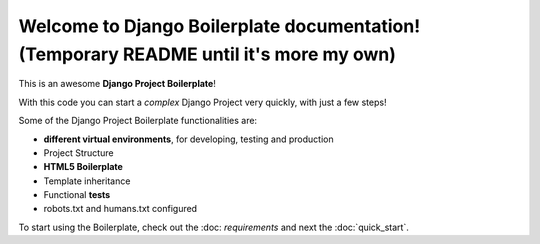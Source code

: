 Welcome to Django Boilerplate documentation! (Temporary README until it's more my own)
=========================================

This is an awesome **Django Project Boilerplate**!

With this code you can start a *complex* Django Project
very quickly, with just a few steps!

Some of the Django Project Boilerplate functionalities are:

- **different virtual environments**, for developing, testing and production
- Project Structure
- **HTML5 Boilerplate**
- Template inheritance
- Functional **tests**
- robots.txt and humans.txt configured

To start using the Boilerplate, check out the :doc: `requirements`
and next the :doc:`quick_start`.
